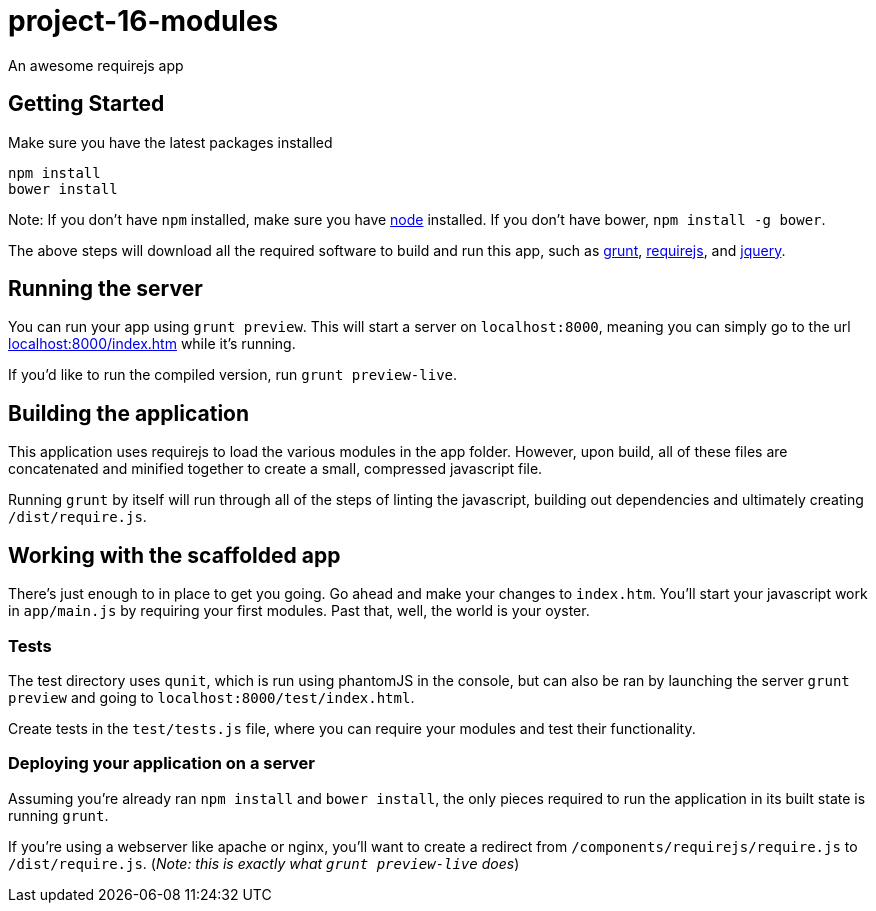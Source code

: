 = project-16-modules

An awesome requirejs app

== Getting Started

Make sure you have the latest packages installed

-------------
npm install
bower install
-------------

Note: If you don't have `npm` installed, make sure you have
http://nodejs.com[node] installed. If you don't have bower,
`npm install -g bower`.

The above steps will download all the required software to build and run
this app, such as http://gruntjs.com[grunt],
http://requirejs.org[requirejs], and http://jquery.com[jquery].

== Running the server

You can run your app using `grunt preview`. This will start a server on
`localhost:8000`, meaning you can simply go to the url
http://localhost:8000/index.htm[localhost:8000/index.htm] while it's
running.

If you'd like to run the compiled version, run `grunt preview-live`.

== Building the application

This application uses requirejs to load the various modules in the app
folder. However, upon build, all of these files are concatenated and
minified together to create a small, compressed javascript file.

Running `grunt` by itself will run through all of the steps of linting
the javascript, building out dependencies and ultimately creating
`/dist/require.js`.

== Working with the scaffolded app

There's just enough to in place to get you going. Go ahead and make your
changes to `index.htm`. You'll start your javascript work in
`app/main.js` by requiring your first modules. Past that, well, the
world is your oyster.

=== Tests

The test directory uses `qunit`, which is run using phantomJS in the
console, but can also be ran by launching the server `grunt preview` and
going to `localhost:8000/test/index.html`.

Create tests in the `test/tests.js` file, where you can require your
modules and test their functionality.

=== Deploying your application on a server

Assuming you're already ran `npm install` and `bower install`, the only
pieces required to run the application in its built state is running
`grunt`.

If you're using a webserver like apache or nginx, you'll want to create
a redirect from `/components/requirejs/require.js` to
`/dist/require.js`. (_Note: this is exactly what `grunt preview-live`
does_)
